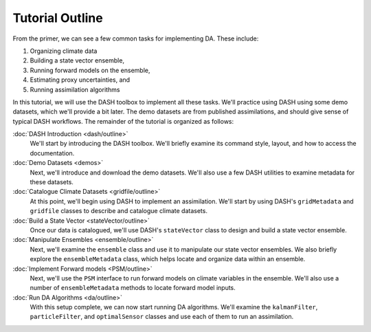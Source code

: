 Tutorial Outline
================
From the primer, we can see a few common tasks for implementing DA. These include:

1. Organizing climate data
2. Building a state vector ensemble,
3. Running forward models on the ensemble,
4. Estimating proxy uncertainties, and
5. Running assimilation algorithms

In this tutorial, we will use the DASH toolbox to implement all these tasks. We'll practice using DASH using some demo datasets, which we'll provide a bit later. The demo datasets are from published assimilations, and should give sense of typical DASH workflows. The remainder of the tutorial is organized as follows:

:doc:`DASH Introduction <dash/outline>`
    We'll start by introducing the DASH toolbox. We'll briefly examine its command style, layout, and how to access the documentation.

:doc:`Demo Datasets <demos>`
    Next, we'll introduce and download the demo datasets. We'll also use a few DASH utilities to examine metadata for these datasets.

:doc:`Catalogue Climate Datasets <gridfile/outline>`
    At this point, we'll begin using DASH to implement an assimilation. We'll start by using DASH's ``gridMetadata`` and ``gridfile`` classes to describe and catalogue climate datasets.

:doc:`Build a State Vector <stateVector/outline>`
    Once our data is catalogued, we'll use DASH's ``stateVector`` class to design and build a state vector ensemble.

:doc:`Manipulate Ensembles <ensemble/outline>`
    Next, we'll examine the ``ensemble`` class and use it to manipulate our state vector ensembles. We also briefly explore the ``ensembleMetadata`` class, which helps locate and organize data within an ensemble.

:doc:`Implement Forward models <PSM/outline>`
    Next, we'll use the ``PSM`` interface to run forward models on climate variables in the ensemble. We'll also use a number of ``ensembleMetadata`` methods to locate forward model inputs.

:doc:`Run DA Algorithms <da/outline>`
    With this setup complete, we can now start running DA algorithms. We'll examine the ``kalmanFilter``, ``particleFilter``, and ``optimalSensor`` classes and use each of them to run an assimilation.
